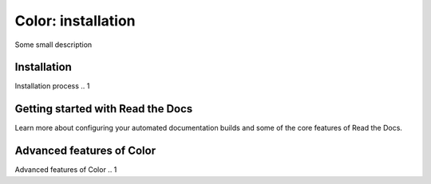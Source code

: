 Color: installation
=======================================

.. meta::
   :description lang=en: Automate building, versioning, and hosting of your technical documentation continuously on Read the Docs.


Some small description


Installation
-----------

Installation process .. 1


Getting started with Read the Docs
-----------------------------------

Learn more about configuring your automated documentation builds
and some of the core features of Read the Docs.

Advanced features of Color
----------------------------------

Advanced features of Color .. 1
